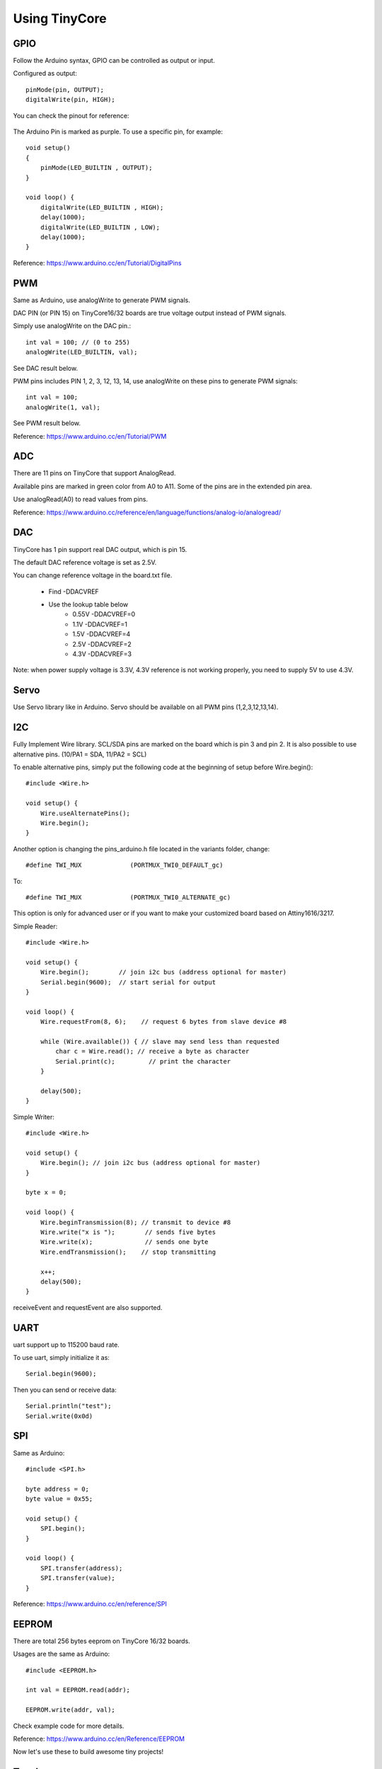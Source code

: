==============
Using TinyCore
==============

GPIO
----

Follow the Arduino syntax, GPIO can be controlled as output or input.

Configured as output::

    pinMode(pin, OUTPUT);           
    digitalWrite(pin, HIGH);       

You can check the pinout for reference:

    .. image:: _static/TinyCore16_pinout_V2.svg

The Arduino Pin is marked as purple. To use a specific pin, for example::

    
    void setup()
    {
        pinMode(LED_BUILTIN , OUTPUT);
    }
    
    void loop() {
        digitalWrite(LED_BUILTIN , HIGH);
        delay(1000);
        digitalWrite(LED_BUILTIN , LOW);
        delay(1000);
    }
    
Reference: https://www.arduino.cc/en/Tutorial/DigitalPins

PWM
---
Same as Arduino, use analogWrite to generate PWM signals.

DAC PIN (or PIN 15) on TinyCore16/32 boards are true voltage output instead of PWM signals.

Simply use analogWrite on the DAC pin.::

    int val = 100; // (0 to 255)
    analogWrite(LED_BUILTIN, val);

See DAC result below.

.. image:: _static/dac.png
    :width: 100%

PWM pins includes PIN 1, 2, 3, 12, 13, 14, use analogWrite on these pins to generate PWM signals::

    int val = 100;
    analogWrite(1, val);

See PWM result below.

.. image:: _static/pwm_signals.png
    :width: 100%

Reference: https://www.arduino.cc/en/Tutorial/PWM

ADC
---
There are 11 pins on TinyCore that support AnalogRead. 

Available pins are marked in green color from A0 to A11. Some of the pins are in the extended pin area.

Use analogRead(A0) to read values from pins. 

Reference: https://www.arduino.cc/reference/en/language/functions/analog-io/analogread/

DAC
---
TinyCore has 1 pin support real DAC output, which is pin 15.

The default DAC reference voltage is set as 2.5V.

You can change reference voltage in the board.txt file. 

    * Find -DDACVREF
    * Use the lookup table below
        * 0.55V -DDACVREF=0
        * 1.1V  -DDACVREF=1
        * 1.5V  -DDACVREF=4
        * 2.5V  -DDACVREF=2
        * 4.3V  -DDACVREF=3

Note: when power supply voltage is 3.3V, 4.3V reference is not working properly, you need to supply 5V to use 4.3V.

Servo
-----
Use Servo library like in Arduino. Servo should be available on all PWM pins (1,2,3,12,13,14).

I2C
---
Fully Implement Wire library. SCL/SDA pins are marked on the board which is pin 3 and pin 2. It is also possible to use alternative pins. (10/PA1 = SDA, 11/PA2 = SCL)

To enable alternative pins, simply put the following code at the beginning of setup before Wire.begin()::

    #include <Wire.h>

    void setup() {
        Wire.useAlternatePins();
        Wire.begin();
    }

Another option is changing the pins_arduino.h file located in the variants folder, change::

    #define TWI_MUX 		(PORTMUX_TWI0_DEFAULT_gc)

To::

    #define TWI_MUX 		(PORTMUX_TWI0_ALTERNATE_gc)

This option is only for advanced user or if you want to make your customized board based on Attiny1616/3217.

Simple Reader::

    #include <Wire.h>

    void setup() {
        Wire.begin();        // join i2c bus (address optional for master)
        Serial.begin(9600);  // start serial for output
    }

    void loop() {
        Wire.requestFrom(8, 6);    // request 6 bytes from slave device #8

        while (Wire.available()) { // slave may send less than requested
            char c = Wire.read(); // receive a byte as character
            Serial.print(c);         // print the character
        }

        delay(500);
    }

Simple Writer::

    #include <Wire.h>

    void setup() {
        Wire.begin(); // join i2c bus (address optional for master)
    }

    byte x = 0;

    void loop() {
        Wire.beginTransmission(8); // transmit to device #8
        Wire.write("x is ");        // sends five bytes
        Wire.write(x);              // sends one byte
        Wire.endTransmission();    // stop transmitting

        x++;
        delay(500);
    }


receiveEvent and requestEvent are also supported.


UART
----
uart support up to 115200 baud rate.

To use uart, simply initialize it as::

    Serial.begin(9600);

Then you can send or receive data::

    Serial.println("test");
    Serial.write(0x0d)


SPI
---
Same as Arduino::

    #include <SPI.h>

    byte address = 0;
    byte value = 0x55;

    void setup() {
        SPI.begin();
    }

    void loop() {
        SPI.transfer(address);
        SPI.transfer(value);
    }

Reference: https://www.arduino.cc/en/reference/SPI

EEPROM
------

There are total 256 bytes eeprom on TinyCore 16/32 boards.

Usages are the same as Arduino::

    #include <EEPROM.h>

    int val = EEPROM.read(addr);

    EEPROM.write(addr, val);

Check example code for more details.

Reference: https://www.arduino.cc/en/Reference/EEPROM

Now let's use these to build awesome tiny projects!

Touch
------

TinyCore 16 has 12 pins available for touch configuration, TinyCore 32 has 15 pins available for touch configuration.

To use touch pins, includes TinyTouch.h and follow the example code below::

    #include "TinyTouch.h"

    TinyTouch touch;

    uint8_t touchPins[2] = {13, 2}; //initialize touch pins

    void setup() {
        touch.begin(touchPins, sizeof(touchPins));
        
        pinMode(LED_BUILTIN, OUTPUT);
    }

    void loop() {
        touch.touchHandle();

        if (touch.getValue(0) > 800 || touch.getValue(1) > 800) {
            digitalWrite(LED_BUILTIN, HIGH);
        } else {
            digitalWrite(LED_BUILTIN, LOW);
        }
    }
